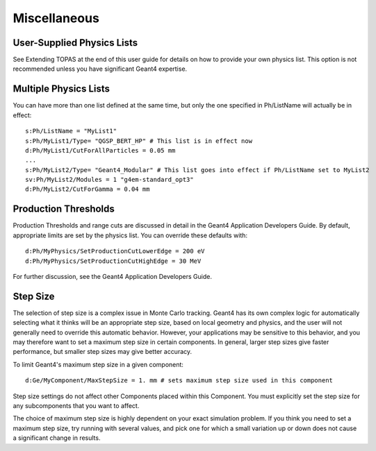 Miscellaneous
-------------

User-Supplied Physics Lists
~~~~~~~~~~~~~~~~~~~~~~~~~~~

See Extending TOPAS at the end of this user guide for details on how to provide your own physics list. This option is not recommended unless you have significant Geant4 expertise.



Multiple Physics Lists
~~~~~~~~~~~~~~~~~~~~~~

You can have more than one list defined at the same time, but only the one specified in Ph/ListName will actually be in effect::

    s:Ph/ListName = "MyList1"
    s:Ph/MyList1/Type= "QGSP_BERT_HP" # This list is in effect now
    d:Ph/MyList1/CutForAllParticles = 0.05 mm
    ...
    s:Ph/MyList2/Type= "Geant4_Modular" # This list goes into effect if Ph/ListName set to MyList2
    sv:Ph/MyList2/Modules = 1 "g4em-standard_opt3"
    d:Ph/MyList2/CutForGamma = 0.04 mm



Production Thresholds
~~~~~~~~~~~~~~~~~~~~~

Production Thresholds and range cuts are discussed in detail in the Geant4 Application Developers Guide. By default, appropriate limits are set by the physics list. You can override these defaults with::

    d:Ph/MyPhysics/SetProductionCutLowerEdge = 200 eV
    d:Ph/MyPhysics/SetProductionCutHighEdge = 30 MeV

For further discussion, see the Geant4 Application Developers Guide.



Step Size
~~~~~~~~~

The selection of step size is a complex issue in Monte Carlo tracking. Geant4 has its own complex logic for automatically selecting what it thinks will be an appropriate step size, based on local geometry and physics, and the user will not generally need to override this automatic behavior. However, your applications may be sensitive to this behavior, and you may therefore want to set a maximum step size in certain components. In general, larger step sizes give faster performance, but smaller step sizes may give better accuracy.

To limit Geant4's maximum step size in a given component::

    d:Ge/MyComponent/MaxStepSize = 1. mm # sets maximum step size used in this component

Step size settings do not affect other Components placed within this Component. You must explicitly set the step size for any subcomponents that you want to affect.

The choice of maximum step size is highly dependent on your exact simulation problem. If you think you need to set a maximum step size, try running with several values, and pick one for which a small variation up or down does not cause a significant change in results.

